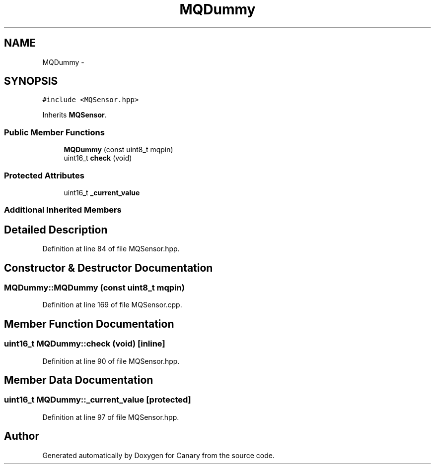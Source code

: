 .TH "MQDummy" 3 "Wed Jul 5 2017" "Canary" \" -*- nroff -*-
.ad l
.nh
.SH NAME
MQDummy \- 
.SH SYNOPSIS
.br
.PP
.PP
\fC#include <MQSensor\&.hpp>\fP
.PP
Inherits \fBMQSensor\fP\&.
.SS "Public Member Functions"

.in +1c
.ti -1c
.RI "\fBMQDummy\fP (const uint8_t mqpin)"
.br
.ti -1c
.RI "uint16_t \fBcheck\fP (void)"
.br
.in -1c
.SS "Protected Attributes"

.in +1c
.ti -1c
.RI "uint16_t \fB_current_value\fP"
.br
.in -1c
.SS "Additional Inherited Members"
.SH "Detailed Description"
.PP 
Definition at line 84 of file MQSensor\&.hpp\&.
.SH "Constructor & Destructor Documentation"
.PP 
.SS "MQDummy::MQDummy (const uint8_t mqpin)"

.PP
Definition at line 169 of file MQSensor\&.cpp\&.
.SH "Member Function Documentation"
.PP 
.SS "uint16_t MQDummy::check (void)\fC [inline]\fP"

.PP
Definition at line 90 of file MQSensor\&.hpp\&.
.SH "Member Data Documentation"
.PP 
.SS "uint16_t MQDummy::_current_value\fC [protected]\fP"

.PP
Definition at line 97 of file MQSensor\&.hpp\&.

.SH "Author"
.PP 
Generated automatically by Doxygen for Canary from the source code\&.
